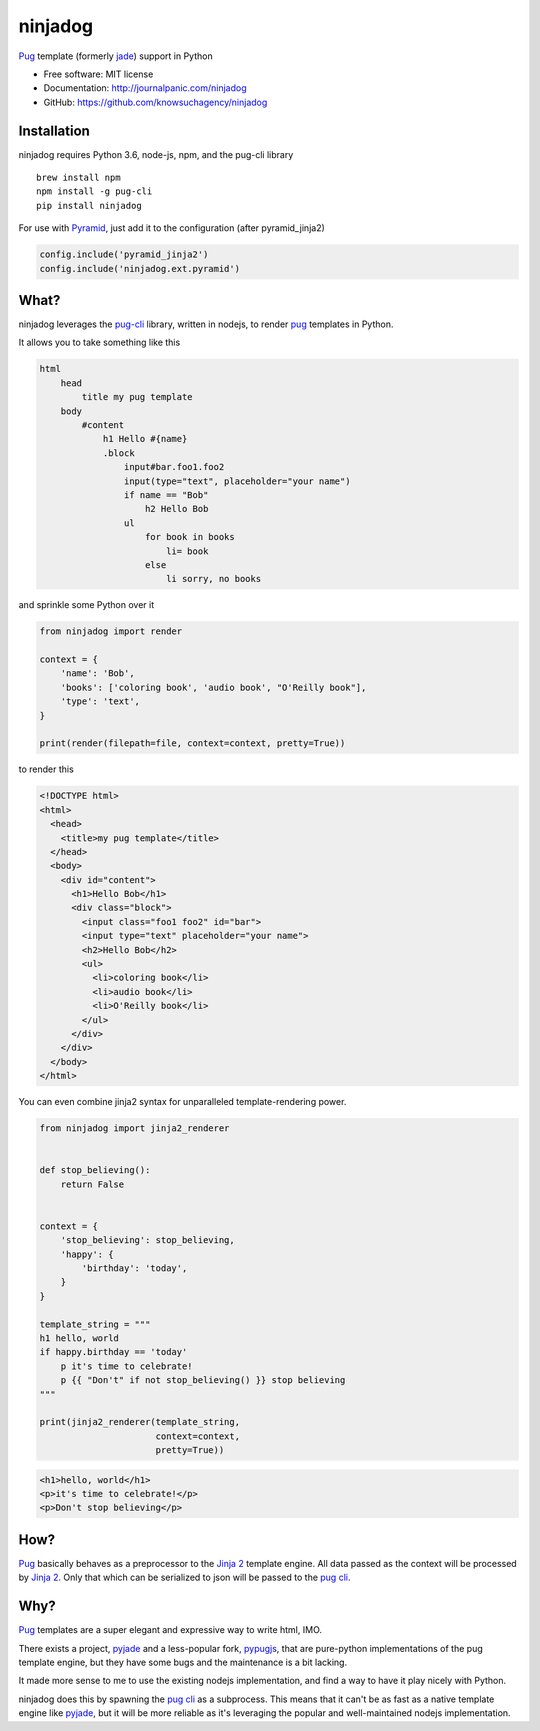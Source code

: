 ========
ninjadog
========


.. image:: https://img.shields.io/pypi/v/ninjadog.svg
        :target: https://pypi.python.org/pypi/ninjadog

.. image:: https://img.shields.io/travis/knowsuchagency/ninjadog.svg
        :target: https://travis-ci.org/knowsuchagency/ninjadog

.. image:: https://pyup.io/repos/github/knowsuchagency/ninjadog/shield.svg
     :target: https://pyup.io/repos/github/knowsuchagency/ninjadog/
     :alt: Updates


`Pug`_ template (formerly `jade`_) support in Python


* Free software: MIT license
* Documentation: http://journalpanic.com/ninjadog
* GitHub: https://github.com/knowsuchagency/ninjadog



Installation
------------

ninjadog requires Python 3.6, node-js, npm, and the pug-cli library

::

    brew install npm
    npm install -g pug-cli
    pip install ninjadog


For use with `Pyramid`_, just add it to the configuration (after pyramid_jinja2)

.. code-block:: python

    config.include('pyramid_jinja2')
    config.include('ninjadog.ext.pyramid')


What?
-----

ninjadog leverages the `pug-cli`_ library, written in nodejs, to render
`pug`_ templates in Python.

It allows you to take something like this

.. code-block:: pug

    html
        head
            title my pug template
        body
            #content
                h1 Hello #{name}
                .block
                    input#bar.foo1.foo2
                    input(type="text", placeholder="your name")
                    if name == "Bob"
                        h2 Hello Bob
                    ul
                        for book in books
                            li= book
                        else
                            li sorry, no books


and sprinkle some Python over it

.. code-block:: python

    from ninjadog import render

    context = {
        'name': 'Bob',
        'books': ['coloring book', 'audio book', "O'Reilly book"],
        'type': 'text',
    }

    print(render(filepath=file, context=context, pretty=True))

to render this

.. code-block:: html

    <!DOCTYPE html>
    <html>
      <head>
        <title>my pug template</title>
      </head>
      <body>
        <div id="content">
          <h1>Hello Bob</h1>
          <div class="block">
            <input class="foo1 foo2" id="bar">
            <input type="text" placeholder="your name">
            <h2>Hello Bob</h2>
            <ul>
              <li>coloring book</li>
              <li>audio book</li>
              <li>O'Reilly book</li>
            </ul>
          </div>
        </div>
      </body>
    </html>


You can even combine jinja2 syntax for unparalleled
template-rendering power.

.. code-block:: python


    from ninjadog import jinja2_renderer


    def stop_believing():
        return False


    context = {
        'stop_believing': stop_believing,
        'happy': {
            'birthday': 'today',
        }
    }

    template_string = """
    h1 hello, world
    if happy.birthday == 'today'
        p it's time to celebrate!
        p {{ "Don't" if not stop_believing() }} stop believing
    """

    print(jinja2_renderer(template_string,
                          context=context,
                          pretty=True))


.. code-block:: html

    <h1>hello, world</h1>
    <p>it's time to celebrate!</p>
    <p>Don't stop believing</p>

How?
----

`Pug`_ basically behaves as a preprocessor to the `Jinja 2`_ template
engine. All data passed as the context will be processed by `Jinja 2`_.
Only that which can be serialized to json will be passed to the
`pug cli`_.


Why?
----

`Pug`_ templates are a super elegant and expressive way to write
html, IMO.

There exists a project, `pyjade`_ and a less-popular fork, `pypugjs`_,
that are pure-python implementations of the pug template engine,
but they have some bugs and the maintenance is a bit lacking.

It made more sense to me to use the existing nodejs implementation,
and find a way to have it play nicely with Python.

ninjadog does this by spawning the `pug cli`_ as a subprocess.
This means that it can't be as fast as a native template engine
like `pyjade`_, but it will be more reliable as it's leveraging
the popular and well-maintained nodejs implementation.


.. _pug: https://pugjs.org/api/getting-started.html
.. _jade: https://naltatis.github.io/jade-syntax-docs/
.. _pyjade: https://github.com/syrusakbary/pyjade
.. _pypugjs: https://github.com/matannoam/pypugjs
.. _pug-cli: https://www.npmjs.com/package/pug-cli
.. _pug cli: https://www.npmjs.com/package/pug-cli
.. _jinja2: http://jinja.pocoo.org/
.. _jinja 2: http://jinja.pocoo.org/
.. _pyramid: https://trypyramid.com/
